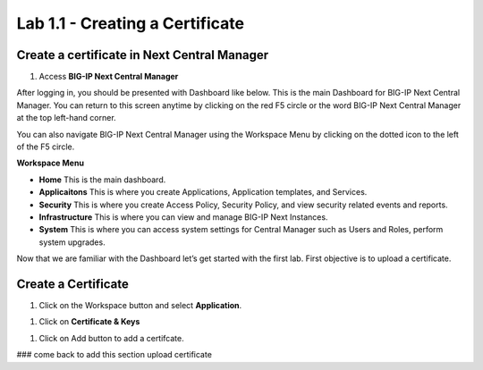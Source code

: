 Lab 1.1 - Creating a Certificate
==========================================

Create a certificate in Next Central Manager
~~~~~~~~~~~~~~~~~~~~~~~~~~~~~~~~~~~~~~~~~~~~~~~~
#. Access **BIG-IP Next Central Manager** 

.. image:: images/lab1-cmlogin.png

After logging in, you should be presented with Dashboard like below. This is the main Dashboard for BIG-IP Next Central Manager. You can return to this screen anytime by clicking on the red F5 circle or the word BIG-IP Next Central Manager at the top left-hand corner.

.. image:: images/lab1-cmdashboard.png

You can also navigate BIG-IP Next Central Manager using the Workspace Menu by clicking on the dotted icon to the left of the F5 circle.

.. image:: images/lab1-cmworkspacebtn.png

**Workspace Menu**

.. image:: images/lab1-cmworkspacemenu.png

- **Home** This is the main dashboard.
- **Applicaitons** This is where you create Applications, Application templates, and Services.
- **Security** This is where you create Access Policy, Security Policy, and view security related events and reports.
- **Infrastructure** This is where you can view and manage BIG-IP Next Instances.
- **System** This is where you can access system settings for Central Manager such as Users and Roles, perform system upgrades.

Now that we are familiar with the Dashboard let’s get started with the first lab. First objective is to upload a certificate.

**Create a Certificate**
~~~~~~~~~~~~~~~~~~~~~~~~~~~~~~~~~~~~~~~~~~~~~~~~~~~~~~~~~

#. Click on the Workspace button and select **Application**. 

.. image:: images/lab1-applications

#. Click on **Certificate & Keys**

.. image:: images/lab1-certkeysbtn.png

#. Click on Add button to add a certifcate. 

### come back to add this section upload certificate

















